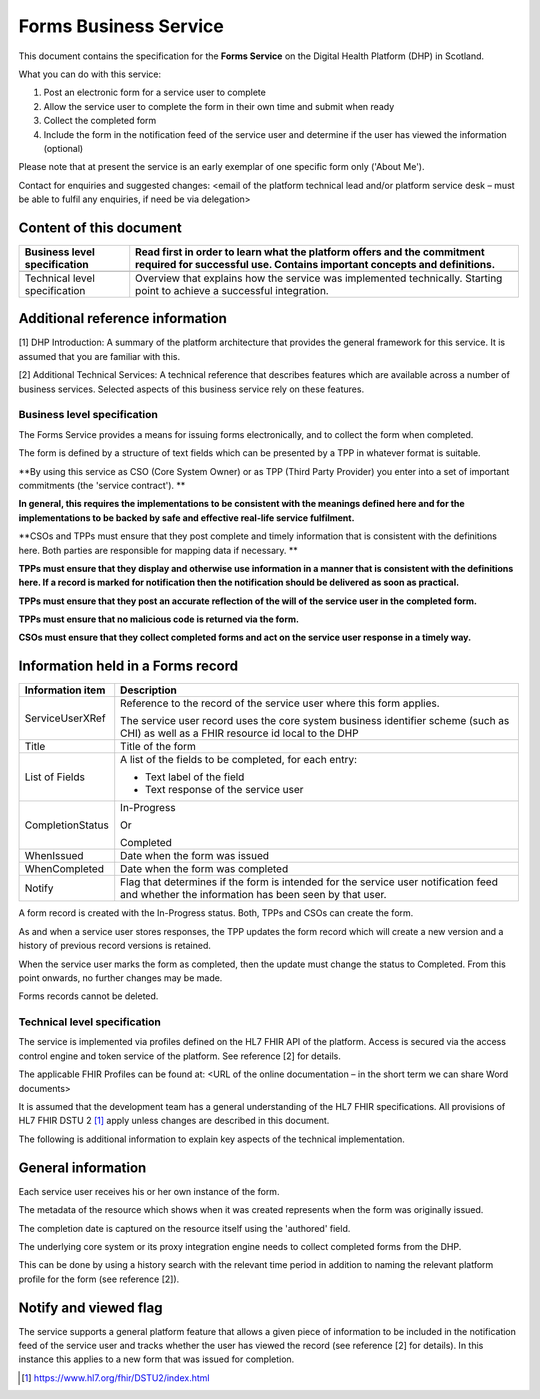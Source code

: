 ======================
Forms Business Service
======================
This document contains the specification for the **Forms Service** on
the Digital Health Platform (DHP) in Scotland.

What you can do with this service:

1. Post an electronic form for a service user to complete

2. Allow the service user to complete the form in their own time and
   submit when ready

3. Collect the completed form

4. Include the form in the notification feed of the service user and
   determine if the user has viewed the information (optional)

Please note that at present the service is an early exemplar of one
specific form only ('About Me').

Contact for enquiries and suggested changes: <email of the platform
technical lead and/or platform service desk – must be able to fulfil any
enquiries, if need be via delegation>

Content of this document 
-------------------------

+-----------------------------------+-----------------------------------+
| Business level specification      | Read first in order to learn what |
|                                   | the platform offers and the       |
|                                   | commitment required for           |
|                                   | successful use. Contains          |
|                                   | important concepts and            |
|                                   | definitions.                      |
+===================================+===================================+
|                                   |                                   |
+-----------------------------------+-----------------------------------+
| Technical level specification     | Overview that explains how the    |
|                                   | service was implemented           |
|                                   | technically. Starting point to    |
|                                   | achieve a successful integration. |
+-----------------------------------+-----------------------------------+

Additional reference information
--------------------------------

[1] DHP Introduction: A summary of the platform architecture that
provides the general framework for this service. It is assumed that you
are familiar with this.

[2] Additional Technical Services: A technical reference that describes
features which are available across a number of business services.
Selected aspects of this business service rely on these features.

Business level specification
============================

The Forms Service provides a means for issuing forms electronically, and
to collect the form when completed.

The form is defined by a structure of text fields which can be presented
by a TPP in whatever format is suitable.

**By using this service as CSO (Core System Owner) or as TPP (Third
Party Provider) you enter into a set of important commitments (the
'service contract'). **

**In general, this requires the implementations to be consistent with
the meanings defined here and for the implementations to be backed by
safe and effective real-life service fulfilment.**

**CSOs and TPPs must ensure that they post complete and timely
information that is consistent with the definitions here. Both parties
are responsible for mapping data if necessary. **

**TPPs must ensure that they display and otherwise use information in a
manner that is consistent with the definitions here. If a record is
marked for notification then the notification should be delivered as
soon as practical.**

**TPPs must ensure that they post an accurate reflection of the will of
the service user in the completed form.**

**TPPs must ensure that no malicious code is returned via the form.**

**CSOs must ensure that they collect completed forms and act on the
service user response in a timely way.**

Information held in a Forms record
----------------------------------

+-----------------------------------+-----------------------------------+
| **Information item**              | **Description**                   |
+===================================+===================================+
| ServiceUserXRef                   | Reference to the record of the    |
|                                   | service user where this form      |
|                                   | applies.                          |
|                                   |                                   |
|                                   | The service user record uses the  |
|                                   | core system business identifier   |
|                                   | scheme (such as CHI) as well as a |
|                                   | FHIR resource id local to the DHP |
+-----------------------------------+-----------------------------------+
| Title                             | Title of the form                 |
+-----------------------------------+-----------------------------------+
| List of Fields                    | A list of the fields to be        |
|                                   | completed, for each entry:        |
|                                   |                                   |
|                                   | -  Text label of the field        |
|                                   |                                   |
|                                   | -  Text response of the service   |
|                                   |    user                           |
+-----------------------------------+-----------------------------------+
| CompletionStatus                  | In-Progress                       |
|                                   |                                   |
|                                   | Or                                |
|                                   |                                   |
|                                   | Completed                         |
+-----------------------------------+-----------------------------------+
| WhenIssued                        | Date when the form was issued     |
+-----------------------------------+-----------------------------------+
| WhenCompleted                     | Date when the form was completed  |
+-----------------------------------+-----------------------------------+
| Notify                            | Flag that determines if the form  |
|                                   | is intended for the service user  |
|                                   | notification feed and whether the |
|                                   | information has been seen by that |
|                                   | user.                             |
+-----------------------------------+-----------------------------------+

A form record is created with the In-Progress status. Both, TPPs and
CSOs can create the form.

As and when a service user stores responses, the TPP updates the form
record which will create a new version and a history of previous record
versions is retained.

When the service user marks the form as completed, then the update must
change the status to Completed. From this point onwards, no further
changes may be made.

Forms records cannot be deleted.

Technical level specification
=============================

The service is implemented via profiles defined on the HL7 FHIR API of
the platform. Access is secured via the access control engine and token
service of the platform. See reference [2] for details.

The applicable FHIR Profiles can be found at: <URL of the online
documentation – in the short term we can share Word documents>

It is assumed that the development team has a general understanding of
the HL7 FHIR specifications. All provisions of HL7 FHIR DSTU 2 [1]_
apply unless changes are described in this document.

The following is additional information to explain key aspects of the
technical implementation.

General information
-------------------

Each service user receives his or her own instance of the form.

The metadata of the resource which shows when it was created represents
when the form was originally issued.

The completion date is captured on the resource itself using the
'authored' field.

The underlying core system or its proxy integration engine needs to
collect completed forms from the DHP.

This can be done by using a history search with the relevant time period
in addition to naming the relevant platform profile for the form (see
reference [2]).

Notify and viewed flag
----------------------

The service supports a general platform feature that allows a given
piece of information to be included in the notification feed of the
service user and tracks whether the user has viewed the record (see
reference [2] for details). In this instance this applies to a new form
that was issued for completion.

.. [1]
   https://www.hl7.org/fhir/DSTU2/index.html

